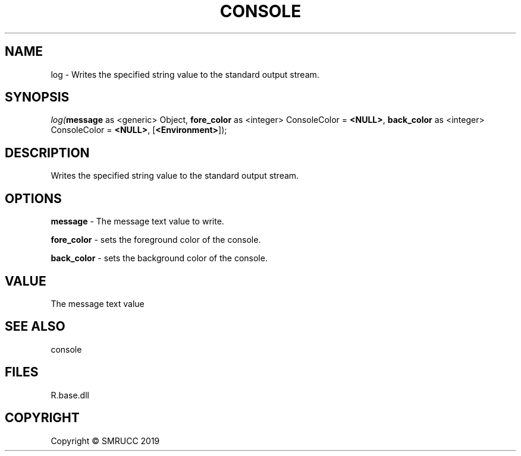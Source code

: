 .\" man page create by R# package system.
.TH CONSOLE 1 2020-12-19 "log" "log"
.SH NAME
log \- Writes the specified string value to the standard output stream.
.SH SYNOPSIS
\fIlog(\fBmessage\fR as <generic> Object, 
\fBfore_color\fR as <integer> ConsoleColor = \fB<NULL>\fR, 
\fBback_color\fR as <integer> ConsoleColor = \fB<NULL>\fR, 
[\fB<Environment>\fR]);\fR
.SH DESCRIPTION
.PP
Writes the specified string value to the standard output stream.
.PP
.SH OPTIONS
.PP
\fBmessage\fB \fR\- The message text value to write.
.PP
.PP
\fBfore_color\fB \fR\- sets the foreground color of the console.
.PP
.PP
\fBback_color\fB \fR\- sets the background color of the console.
.PP
.SH VALUE
.PP
The message text value
.PP
.SH SEE ALSO
console
.SH FILES
.PP
R.base.dll
.PP
.SH COPYRIGHT
Copyright © SMRUCC 2019
